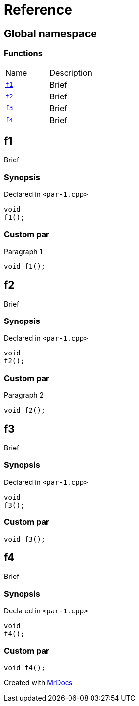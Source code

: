 = Reference
:mrdocs:

[#index]
== Global namespace

=== Functions

[cols=2]
|===
| Name
| Description
| link:#f1[`f1`] 
| Brief
| link:#f2[`f2`] 
| Brief
| link:#f3[`f3`] 
| Brief
| link:#f4[`f4`] 
| Brief
|===

[#f1]
== f1

Brief

=== Synopsis

Declared in `&lt;par&hyphen;1&period;cpp&gt;`

[source,cpp,subs="verbatim,replacements,macros,-callouts"]
----
void
f1();
----

=== Custom par

Paragraph 1

[,cpp]
----
void f1();
----
[#f2]
== f2

Brief

=== Synopsis

Declared in `&lt;par&hyphen;1&period;cpp&gt;`

[source,cpp,subs="verbatim,replacements,macros,-callouts"]
----
void
f2();
----

=== Custom par

Paragraph 2

[,cpp]
----
void f2();
----
[#f3]
== f3

Brief

=== Synopsis

Declared in `&lt;par&hyphen;1&period;cpp&gt;`

[source,cpp,subs="verbatim,replacements,macros,-callouts"]
----
void
f3();
----

=== Custom par

[,cpp]
----
void f3();
----
[#f4]
== f4

Brief

=== Synopsis

Declared in `&lt;par&hyphen;1&period;cpp&gt;`

[source,cpp,subs="verbatim,replacements,macros,-callouts"]
----
void
f4();
----

=== Custom par

[,cpp]
----
void f4();
----

[.small]#Created with https://www.mrdocs.com[MrDocs]#
